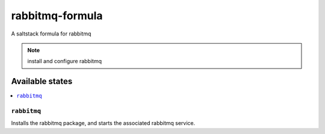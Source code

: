 ================
rabbitmq-formula
================

A saltstack formula for rabbitmq

.. note::

    install and configure rabbitmq

Available states
================

.. contents::
    :local:

``rabbitmq``
------------

Installs the rabbitmq package, and starts the associated rabbitmq service.
